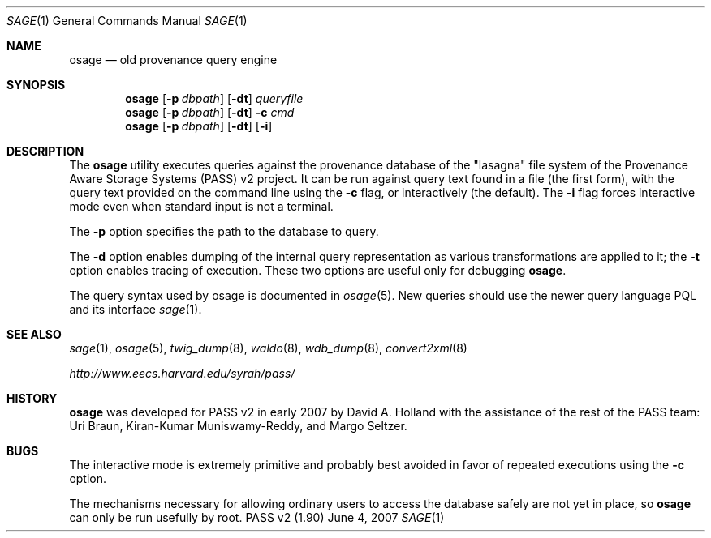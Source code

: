 .\"
.\" Copyright 2006, 2007
.\"	The President and Fellows of Harvard College.
.\"
.\" Redistribution and use in source and binary forms, with or without
.\" modification, are permitted provided that the following conditions
.\" are met:
.\" 1. Redistributions of source code must retain the above copyright
.\"    notice, this list of conditions and the following disclaimer.
.\" 2. Redistributions in binary form must reproduce the above copyright
.\"    notice, this list of conditions and the following disclaimer in the
.\"    documentation and/or other materials provided with the distribution.
.\" 3. Neither the name of the University nor the names of its contributors
.\"    may be used to endorse or promote products derived from this software
.\"    without specific prior written permission.
.\"
.\" THIS SOFTWARE IS PROVIDED BY THE UNIVERSITY AND CONTRIBUTORS ``AS IS'' AND
.\" ANY EXPRESS OR IMPLIED WARRANTIES, INCLUDING, BUT NOT LIMITED TO, THE
.\" IMPLIED WARRANTIES OF MERCHANTABILITY AND FITNESS FOR A PARTICULAR PURPOSE
.\" ARE DISCLAIMED.  IN NO EVENT SHALL THE UNIVERSITY OR CONTRIBUTORS BE LIABLE
.\" FOR ANY DIRECT, INDIRECT, INCIDENTAL, SPECIAL, EXEMPLARY, OR CONSEQUENTIAL
.\" DAMAGES (INCLUDING, BUT NOT LIMITED TO, PROCUREMENT OF SUBSTITUTE GOODS
.\" OR SERVICES; LOSS OF USE, DATA, OR PROFITS; OR BUSINESS INTERRUPTION)
.\" HOWEVER CAUSED AND ON ANY THEORY OF LIABILITY, WHETHER IN CONTRACT, STRICT
.\" LIABILITY, OR TORT (INCLUDING NEGLIGENCE OR OTHERWISE) ARISING IN ANY WAY
.\" OUT OF THE USE OF THIS SOFTWARE, EVEN IF ADVISED OF THE POSSIBILITY OF
.\" SUCH DAMAGE.
.\"
.Dd June 4, 2007
.Dt SAGE 1
.Os "PASS v2 (1.90)"
.Sh NAME
.Nm osage
.Nd old provenance query engine
.Sh SYNOPSIS
.Nm
.Op Fl p Ar dbpath
.Op Fl dt
.Ar queryfile
.Nm
.Op Fl p Ar dbpath
.Op Fl dt
.Fl c Ar cmd
.Nm
.Op Fl p Ar dbpath
.Op Fl dt
.Op Fl i
.Sh DESCRIPTION
The
.Nm
utility executes queries against the provenance database of the
"lasagna" file system of the Provenance Aware Storage Systems (PASS)
v2 project.
It can be run against query text found in a file (the first form),
with the query text provided on the command line using the
.Fl c
flag, or interactively (the default). The
.Fl i
flag forces interactive mode even when standard input is not a
terminal.
.Pp
The
.Fl p
option specifies the path to the database to query.
.Pp
The
.Fl d
option enables dumping of the internal query representation as various
transformations are applied to it;
the
.Fl t
option enables tracing of execution. These two options are useful only
for debugging
.Nm .
.Pp
The query syntax used by osage is documented in
.Xr osage 5 .
New queries should use the newer query language PQL and its interface
.Xr sage 1 .
.Sh SEE ALSO
.Xr sage 1 ,
.Xr osage 5 ,
.Xr twig_dump 8 ,
.Xr waldo 8 ,
.Xr wdb_dump 8 ,
.Xr convert2xml 8
.Pp
.Pa http://www.eecs.harvard.edu/syrah/pass/
.Sh HISTORY
.Nm
was developed for PASS v2 in early 2007 by David A. Holland with the
assistance of the rest of the PASS team:
Uri Braun, Kiran-Kumar Muniswamy-Reddy, and Margo Seltzer.
.Sh BUGS
The interactive mode is extremely primitive and probably best avoided
in favor of repeated executions using the
.Fl c
option.
.Pp
The mechanisms necessary for allowing ordinary users to access the
database safely are not yet in place, so
.Nm
can only be run usefully by root.
